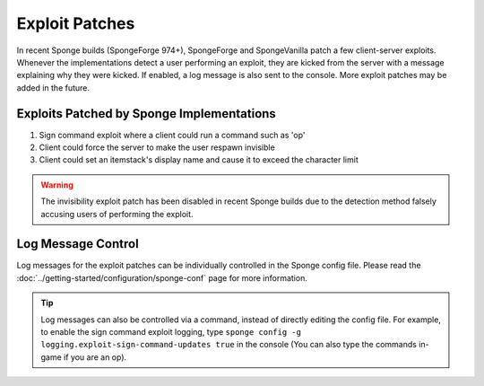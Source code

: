 ===============
Exploit Patches
===============

In recent Sponge builds (SpongeForge 974+), SpongeForge and SpongeVanilla patch a few client-server exploits. Whenever
the implementations detect a user performing an exploit, they are kicked from the server with a message explaining why
they were kicked. If enabled, a log message is also sent to the console. More exploit patches may be added in the
future.

Exploits Patched by Sponge Implementations
==========================================

#. Sign command exploit where a client could run a command such as 'op'
#. Client could force the server to make the user respawn invisible
#. Client could set an itemstack's display name and cause it to exceed the character limit

.. warning::
    The invisibility exploit patch has been disabled in recent Sponge builds due to the detection method falsely
    accusing users of performing the exploit.

Log Message Control
===================

Log messages for the exploit patches can be individually controlled in the Sponge config file. Please read the
:doc:`../getting-started/configuration/sponge-conf` page for more information.

.. tip::
    Log messages can also be controlled via a command, instead of directly editing the config file. For example, to
    enable the sign command exploit logging, type ``sponge config -g logging.exploit-sign-command-updates true`` in
    the console (You can also type the commands in-game if you are an op).
